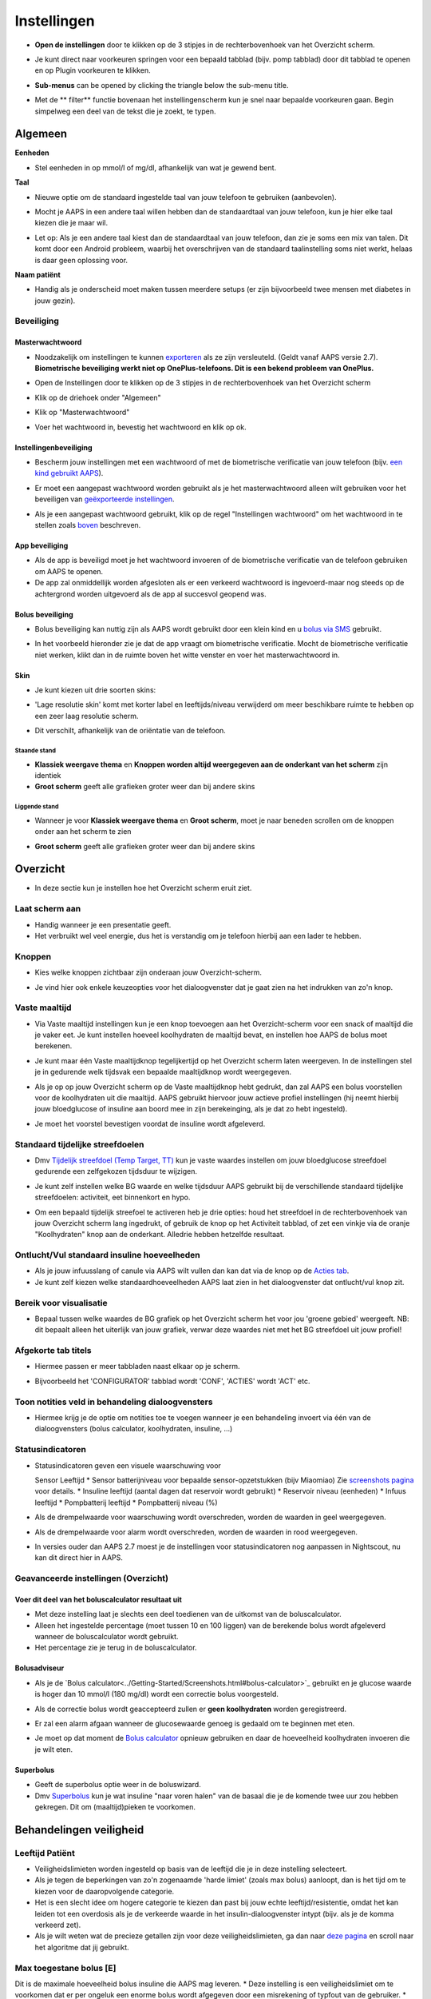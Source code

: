 Instellingen
***********************************************************
* **Open de instellingen** door te klikken op de 3 stipjes in de rechterbovenhoek van het Overzicht scherm.

  .. image:: ../images/Pref2020_Open2.png
    :alt: Open instellingen

* Je kunt direct naar voorkeuren springen voor een bepaald tabblad (bijv. pomp tabblad) door dit tabblad te openen en op Plugin voorkeuren te klikken.

  .. image:: ../images/Pref2020_OpenPlugin2.png
    :alt: Open plugin instellingen

* **Sub-menus** can be opened by clicking the triangle below the sub-menu title.

  .. image:: ../images/Pref2020_Submenu2.png
    :alt: Open submenu

* Met de ** filter** functie bovenaan het instellingenscherm kun je snel naar bepaalde voorkeuren gaan. Begin simpelweg een deel van de tekst die je zoekt, te typen.

  .. image:: ../images/Pref2021_Filter.png
    :alt: Instellingen filter


Algemeen
===========================================================

**Eenheden**

* Stel eenheden in op mmol/l of mg/dl, afhankelijk van wat je gewend bent.

**Taal**

* Nieuwe optie om de standaard ingestelde taal van jouw telefoon te gebruiken (aanbevolen). 
* Mocht je AAPS in een andere taal willen hebben dan de standaardtaal van jouw telefoon, kun je hier elke taal kiezen die je maar wil.
* Let op: Als je een andere taal kiest dan de standaardtaal van jouw telefoon, dan zie je soms een mix van talen. Dit komt door een Android probleem, waarbij het overschrijven van de standaard taalinstelling soms niet werkt, helaas is daar geen oplossing voor.

  .. image:: ../images/Pref2020_General.png
    :alt: Instellingen > Algemeen

**Naam patiënt**

* Handig als je onderscheid moet maken tussen meerdere setups (er zijn bijvoorbeeld twee mensen met diabetes in jouw gezin).

Beveiliging
-----------------------------------------------------------
Masterwachtwoord
^^^^^^^^^^^^^^^^^^^^^^^^^^^^^^^^^^^^^^^^^^^^^^^^^^^^^^^^^^^^
* Noodzakelijk om instellingen te kunnen `exporteren <../Usage/ExportImportSettings.html>`_ als ze zijn versleuteld. (Geldt vanaf AAPS versie 2.7).
  **Biometrische beveiliging werkt niet op OnePlus-telefoons. Dit is een bekend probleem van OnePlus.**

* Open de Instellingen door te klikken op de 3 stipjes in de rechterbovenhoek van het Overzicht scherm
* Klik op de driehoek onder "Algemeen"
* Klik op "Masterwachtwoord"
* Voer het wachtwoord in, bevestig het wachtwoord en klik op ok.

  .. image:: ../images/MasterPW.png
    :alt: Masterwachtwoord instellen
  
Instellingenbeveiliging
^^^^^^^^^^^^^^^^^^^^^^^^^^^^^^^^^^^^^^^^^^^^^^^^^^^^^^^^^^^^
* Bescherm jouw instellingen met een wachtwoord of met de biometrische verificatie van jouw telefoon (bijv. `een kind gebruikt AAPS <../Children/Children.html>`_).
* Er moet een aangepast wachtwoord worden gebruikt als je het masterwachtwoord alleen wilt gebruiken voor het beveiligen van `geëxporteerde instellingen <../Usage/ExportImportSettings.html>`_.
* Als je een aangepast wachtwoord gebruikt, klik op de regel "Instellingen wachtwoord" om het wachtwoord in te stellen zoals `boven <../Configuration/Preferences.html#masterwachtwoord>`_ beschreven.

  .. image:: ../images/Pref2020_Protection.png
    :alt: Beveiliging

App beveiliging
^^^^^^^^^^^^^^^^^^^^^^^^^^^^^^^^^^^^^^^^^^^^^^^^^^^^^^^^^^^^
* Als de app is beveiligd moet je het wachtwoord invoeren of de biometrische verificatie van de telefoon gebruiken om AAPS te openen.
* De app zal onmiddellijk worden afgesloten als er een verkeerd wachtwoord is ingevoerd-maar nog steeds op de achtergrond worden uitgevoerd als de app al succesvol geopend was.

Bolus beveiliging
^^^^^^^^^^^^^^^^^^^^^^^^^^^^^^^^^^^^^^^^^^^^^^^^^^^^^^^^^^^^
* Bolus beveiliging kan nuttig zijn als AAPS wordt gebruikt door een klein kind en u `bolus via SMS <../Children/SMS-Commands.html>`_ gebruikt.
* In het voorbeeld hieronder zie je dat de app vraagt om biometrische verificatie. Mocht de biometrische verificatie niet werken, klikt dan in de ruimte boven het witte venster en voer het masterwachtwoord in.

  .. image:: ../images/Pref2020_PW.png
    :alt: Vraag biometrische verificatie

Skin
^^^^^^^^^^^^^^^^^^^^^^^^^^^^^^^^^^^^^^^^^^^^^^^^^^^^^^^^^^^^
* Je kunt kiezen uit drie soorten skins:

  .. image:: ../images/Pref2021_SkinWExample.png
    :alt: Kies skin + voorbeelden

* 'Lage resolutie skin' komt met korter label en leeftijds/niveau verwijderd om meer beschikbare ruimte te hebben op een zeer laag resolutie scherm.
* Dit verschilt, afhankelijk van de oriëntatie van de telefoon.

Staande stand
""""""""""""""""""""""""""""""""""""""""""""""""""""""""""""
* **Klassiek weergave thema** en **Knoppen worden altijd weergegeven aan de onderkant van het scherm** zijn identiek
* **Groot scherm** geeft alle grafieken groter weer dan bij andere skins

Liggende stand
""""""""""""""""""""""""""""""""""""""""""""""""""""""""""""
* Wanneer je voor **Klassiek weergave thema** en **Groot scherm**, moet je naar beneden scrollen om de knoppen onder aan het scherm te zien
* **Groot scherm** geeft alle grafieken groter weer dan bij andere skins

  .. image:: ../images/Screenshots_Skins.png
    :alt: Skins afhankelijk van de oriëntatie van de telefoon

Overzicht
===========================================================

* In deze sectie kun je instellen hoe het Overzicht scherm eruit ziet.

  .. image:: ../images/Pref2020_OverviewII.png
    :alt: Instellingen > Overzicht

Laat scherm aan
-----------------------------------------------------------
* Handig wanneer je een presentatie geeft. 
* Het verbruikt wel veel energie, dus het is verstandig om je telefoon hierbij aan een lader te hebben.

Knoppen
-----------------------------------------------------------
* Kies welke knoppen zichtbaar zijn onderaan jouw Overzicht-scherm.
* Je vind hier ook enkele keuzeopties voor het dialoogvenster dat je gaat zien na het indrukken van zo'n knop.

  .. image:: ../images/Pref2020_OV_Buttons.png
    :alt: Instellingen > Knoppen

Vaste maaltijd
-----------------------------------------------------------
* Via Vaste maaltijd instellingen kun je een knop toevoegen aan het Overzicht-scherm voor een snack of maaltijd die je vaker eet. Je kunt instellen hoeveel koolhydraten de maaltijd bevat, en instellen hoe AAPS de bolus moet berekenen.
* Je kunt maar één Vaste maaltijdknop tegelijkertijd op het Overzicht scherm laten weergeven. In de instellingen stel je in gedurende welk tijdsvak een bepaalde maaltijdknop wordt weergegeven.
* Als je op op jouw Overzicht scherm op de Vaste maaltijdknop hebt gedrukt, dan zal AAPS een bolus voorstellen voor de koolhydraten uit die maaltijd. AAPS gebruikt hiervoor jouw actieve profiel instellingen (hij neemt hierbij jouw bloedglucose of insuline aan boord mee in zijn berekeinging, als je dat zo hebt ingesteld). 
* Je moet het voorstel bevestigen voordat de insuline wordt afgeleverd.

  .. image:: ../images/Pref2020_OV_QuickWizard.png
    :alt: Instellingen > Vaste maaltijdknop
  
Standaard tijdelijke streefdoelen
-----------------------------------------------------------
* Dmv `Tijdelijk streefdoel (Temp Target, TT) <../Usage/temptarget.html#tijdelijk-streefdoel>`_ kun je vaste waardes instellen om jouw bloedglucose streefdoel gedurende een zelfgekozen tijdsduur te wijzigen.
* Je kunt zelf instellen welke BG waarde en welke tijdsduur AAPS gebruikt bij de verschillende standaard tijdelijke streefdoelen: activiteit, eet binnenkort en hypo.
* Om een bepaald tijdelijk streefoel te activeren heb je drie opties: houd het streefdoel in de rechterbovenhoek van jouw Overzicht scherm lang ingedrukt, of gebruik de knop op het Activiteit tabblad, of zet een vinkje via de oranje "Koolhydraten" knop aan de onderkant. Alledrie hebben hetzelfde resultaat.

  .. image:: ../images/Pref2020_OV_DefaultTT.png
    :alt: Instellingen > Standaard tijdelijke streefdoelen
  
Ontlucht/Vul standaard insuline hoeveelheden
-----------------------------------------------------------
* Als je jouw infuusslang of canule via AAPS wilt vullen dan kan dat via de knop op de `Acties tab <../Getting-Started/Screenshots.html#acties-tabblad>`_.
* Je kunt zelf kiezen welke standaardhoeveelheden AAPS laat zien in het dialoogvenster dat ontlucht/vul knop zit.

Bereik voor visualisatie
-----------------------------------------------------------
* Bepaal tussen welke waardes de BG grafiek op het Overzicht scherm het voor jou 'groene gebied' weergeeft. NB: dit bepaalt alleen het uiterlijk van jouw grafiek, verwar deze waardes niet met het BG streefdoel uit jouw profiel!

  .. image:: ../images/Pref2020_OV_Range2.png
    :alt: Instellingen > Bereik voor visualisatie

Afgekorte tab titels
-----------------------------------------------------------
* Hiermee passen er meer tabbladen naast elkaar op je scherm. 
* Bijvoorbeeld het 'CONFIGURATOR' tabblad wordt 'CONF', 'ACTIES' wordt 'ACT' etc.

  .. image:: ../images/Pref2020_OV_Tabs.png
    :alt: Instellingen > Tabbladen

Toon notities veld in behandeling dialoogvensters
-----------------------------------------------------------
* Hiermee krijg je de optie om notities toe te voegen wanneer je een behandeling invoert via één van de dialoogvensters (bolus calculator, koolhydraten, insuline, ...) 

  .. image:: ../images/Pref2020_OV_Notes.png
    :alt: Instellingen > Notities in behandeldialogen
  
Statusindicatoren
-----------------------------------------------------------
* Statusindicatoren geven een visuele waarschuwing voor 

  Sensor Leeftijd
  * Sensor batterijniveau voor bepaalde sensor-opzetstukken (bijv Miaomiao) Zie `screenshots pagina <../Getting-Started/Screenshots.html#sensorniveau-batterij>`_ voor details.
  * Insuline leeftijd (aantal dagen dat reservoir wordt gebruikt)
  * Reservoir niveau (eenheden)
  * Infuus leeftijd
  * Pompbatterij leeftijd
  * Pompbatterij niveau (%)

* Als de drempelwaarde voor waarschuwing wordt overschreden, worden de waarden in geel weergegeven.
* Als de drempelwaarde voor alarm wordt overschreden, worden de waarden in rood weergegeven.
* In versies ouder dan AAPS 2.7 moest je de instellingen voor statusindicatoren nog aanpassen in Nightscout, nu kan dit direct hier in AAPS.

  .. image:: ../images/Pref2020_OV_StatusLights2.png
    :alt: Istellingen > Statusindicatoren

Geavanceerde instellingen (Overzicht)
-----------------------------------------------------------

.. image:: ../images/Pref2021_OV_Adv.png
  :alt: Istellingen > Statusindicatoren

Voer dit deel van het boluscalculator resultaat uit
^^^^^^^^^^^^^^^^^^^^^^^^^^^^^^^^^^^^^^^^^^^^^^^^^^^^^^^^^^^^
* Met deze instelling laat je slechts een deel toedienen van de uitkomst van de boluscalculator. 
* Alleen het ingestelde percentage (moet tussen 10 en 100 liggen) van de berekende bolus wordt afgeleverd wanneer de boluscalculator wordt gebruikt. 
* Het percentage zie je terug in de boluscalculator.

Bolusadviseur
^^^^^^^^^^^^^^^^^^^^^^^^^^^^^^^^^^^^^^^^^^^^^^^^^^^^^^^^^^^^
* Als je de `Bolus calculator<../Getting-Started/Screenshots.html#bolus-calculator>`_ gebruikt en je glucose waarde is hoger dan 10 mmol/l (180 mg/dl) wordt een correctie bolus voorgesteld.
* Als de correctie bolus wordt geaccepteerd zullen er **geen koolhydraten** worden geregistreerd.
* Er zal een alarm afgaan wanneer de glucosewaarde genoeg is gedaald om te beginnen met eten.
* Je moet op dat moment de `Bolus calculator <../Getting-Started/Screenshots.html#bolus-calculator>`_ opnieuw gebruiken en daar de hoeveelheid koolhydraten invoeren die je wilt eten.

  .. image:: ../images/Home2021_BolusWizard_CorrectionOffer.png
    :alt: Bolusadviseur bericht

Superbolus
^^^^^^^^^^^^^^^^^^^^^^^^^^^^^^^^^^^^^^^^^^^^^^^^^^^^^^^^^^^^
* Geeft de superbolus optie weer in de boluswizard.
* Dmv `Superbolus <https://www.diabetesnet.com/diabetes-technology/blue-skying/super-bolus/>`_ kun je wat insuline "naar voren halen" van de basaal die je de komende twee uur zou hebben gekregen. Dit om (maaltijd)pieken te voorkomen.

Behandelingen veiligheid
===========================================================
Leeftijd Patiënt
-----------------------------------------------------------
* Veiligheidslimieten worden ingesteld op basis van de leeftijd die je in deze instelling selecteert. 
* Als je tegen de beperkingen van zo'n zogenaamde 'harde limiet' (zoals max bolus) aanloopt, dan is het tijd om te kiezen voor de daaropvolgende categorie. 
* Het is een slecht idee om hogere categorie te kiezen dan past bij jouw echte leeftijd/resistentie, omdat het kan leiden tot een overdosis als je de verkeerde waarde in het insulin-dialoogvenster intypt (bijv. als je de komma verkeerd zet). 
* Als je wilt weten wat de precieze getallen zijn voor deze veiligheidslimieten, ga dan naar `deze pagina <../Usage/Open-APS-features.html>`_ en scroll naar het algoritme dat jij gebruikt.

Max toegestane bolus [E]
-----------------------------------------------------------
Dit is de maximale hoeveelheid bolus insuline die AAPS mag leveren. 
* Deze instelling is een veiligheidslimiet om te voorkomen dat er per ongeluk een enorme bolus wordt afgegeven door een misrekening of typfout van de gebruiker. 
* Het wordt aangeraden om deze in te stellen op de maximale hoeveelheid bolus insuline die je ooit voor een maaltijd of correctie nodig zult hebben. 
* Deze beperking wordt ook toegepast op de resultaten van de Boluscalculator.

Max toegestane koolhydraten [g]
-----------------------------------------------------------
* Dit is de maximale hoeveelheid koolhydraten waarvoor de Boluscalculator insuline mag geven.
* Deze instelling is een veiligheidslimiet om te voorkomen dat er per ongeluk een enorme bolus wordt afgegeven door een misrekening of typfout van de gebruiker. 
* Het wordt aangeraden om deze in te stellen op de maximale hoeveelheid koolhydraten die je ooit zult eten bij een maaltijd.

Loop
===========================================================
APS Mode
-----------------------------------------------------------
* Schakelt tussen open loop, gesloten loop en 'stop bij laag'
* **Open loop** betekent dat AAPS indien nodig suggesties doet voor hogere/lagere basaalstanden. Dit wordt weergegeven als melding, jij als gebruiker moet iets doen om deze suggestie ook daadwerkelijk op je pomp uit te voeren.  
* **Closed loop** (gesloten loop) betekent dat hogere/lagere basaalstanden (en SMBs, als je dat aan hebt staan) automatisch naar je pomp worden verzonden zonder bevestiging of invoer van jou.  
* **Stop bij laag** betekent dat AAPS wél lagere basaalstanden instelt als je BG teveel zakt, maar als je BG teveel stijgt, zal hij geen hogere basaalstand instellen (tenzij IOB<0).

Minimale verzoek voor aanpassing [%]
-----------------------------------------------------------
* Bij het gebruik van open loop ontvangt je meldingen telkens wanneer AAPS een suggestie doet om de basaalstand aan te passen. 
* Om het aantal meldingen te verminderen, kun je een breder bereik voor BG gebruiken of een hier hoger percentage van het minimale verzoek voor aanpassing instellen.
* Hiermee stel je de minimale relatieve TBR aanpassing in waarbij AAPS een suggestie doet.

Advanced Meal Assist (AMA) of Super Micro Bolus (SMB)
===========================================================
Afhankelijk van jouw instellingen in de `Configurator <../Configuration/Config-Builder.html>`_ kun je kiezen tussen twee algoritmes:

* `Advanced Meal Assist (OpenAPS AMA) <../Usage/Open-APS-features.html#geavanceerde-maaltijdhulp-ama>`_ (Geavanceerde maaltijdhulp) - status van het algoritme in 2017
* `Super Micro Bolus (OpenAPS SMB) <../Usage/Open-APS-features.html#super-micro-bolus-smb>`_ - meest recente algoritme voor ervaren gebruikers

OpenAPS AMA instellingen
-----------------------------------------------------------
* Dankzij de geavanceerde maaltijdhulp (Advanced Meal Assist, AMA) kan het systeem na een maaltijdbolus sneller een hogere tijdelijke basaalstand geven, zolang je wel je koolhydraten correct hebt ingevoerd. 
* Zie ook de `OpenAPS documentatie <http://openaps.readthedocs.io/en/latest/docs/Customize-Iterate/autosens.html>`_.

Maximaal instelbaar basaal E/u
^^^^^^^^^^^^^^^^^^^^^^^^^^^^^^^^^^^^^^^^^^^^^^^^^^^^^^^^^^^^
* Deze instelling is een veiligheidslimiet om te voorkomen dat AAPS ooit een gevaarlijk hoge basaalstand kan instellen. 
* Dit getal wordt weergegeven in eenheden per uur (E/uur). 
* We raden je aan je verstand te gebruiken bij het invullen van deze waarde. Een goede aanbeveling is om de hoogste basaalstand in je profiel te nemen en die te **vermenigvuldigen met 4**. 
* Als de hoogste basaalstand in je profiel bijvoorbeeld 0,5 E/uur is, dan moet je dat vermenigvuldigen met 4 om een waarde van 2 E/uur te krijgen.
* Zie ook de `gedetailleerde functiebeschrijving <../Usage/Open-APS-features.html#maximale-e-uur-dat-een-tijdelijke-basaalstand-kan-toedienen-openaps-max-basal>`_.

Max totaal IOB dat OpenAPS niet kan overschrijden [E]
^^^^^^^^^^^^^^^^^^^^^^^^^^^^^^^^^^^^^^^^^^^^^^^^^^^^^^^^^^^^
* Hoeveelheid extra basale insuline (in eenheden) tot waaraan OpenAPS de hoeveelheid insuline in jouw lichaam mag laten oplopen, bovenop je normale basale insuline. 
* Zodra deze waarde is bereikt, zal AAPS stoppen met het geven van extra basale insuline totdat jouw basale Insulin On Board (IOB, insuline aan boord) naar binnen dit bereik is teruggelopen. 
* Deze waarde **laat bolus IOB buiten beschouwing**, alleen basale insuline wordt meegerekend.
* Het berekenen en sturen op deze waarde gebeurt onafhankelijk van jouw normale basale insuline. Alleen de extra basale insuline die werd afgegeven bovenop je normale basaalstand, wordt meenomen.

Wanneer je begint met loopen, wordt tijdens een van de leerdoelen een tijd lang Max Basal IOB beperkt naar 0, zodat je gewend raakt aan het systeem. Dit zorgt ervoor dat AAPS helemaal geen extra basale insuline kan geven. Terwijl AAPS wel je basale insuline naar beneden kan bijstellen, of zelfs helemaal uitschakelen om een hypo te helpen voorkomen. Dit is een belangrijke stap omdat:

* Je de tijd krijgt om veilig gebruik te maken van het AAPS-systeem en rustig kunt observeren hoe het werkt.
* Je nu de kans hebt om jouw basaalprofiel en insuline gevoeligheidsfactor (ISF, Insulin Sensitivity Factor) perfect te maken.
* Je kunt zien hoe AAPS jouw basale insuline naar beneden bijstelt om hypo's te voorkomen.

Pas na een tijd mag je het systeem toestaan om extra basale insuline te geven door de Max Basal IOB waarde te verhogen. Als eerste start wordt aangeraden om de hoogste basaalstand in je profiel te nemen en die te **vermenigvuldigen met 3**. Als de hoogste basaalstand in je profiel bijvoorbeeld 0,5 E/uur is, dan moet je dat vermenigvuldigen met 3 om een waarde van 1.5 E/uur te krijgen.

* Je kunt voorzichtig beginnen met deze waarde en deze langzaam verhogen. 
* Dit zijn alleen richtlijnen; ieder mens is anders. Je kunt onderweg merken dat jij zelf minder of meer nodig hebt dan wat hier wordt aanbevolen, begin altijd voorzichtig en pas langzaam aan.

**Opmerking: om veiligheidsredenen geldt er voor Max Basal IOB een 'harde limiet' (voor volwassenen is die 7E). Zie ook de pagina over "OpenAPS functies" elders in deze wiki.**

Gevoeligheidsdetectie (Autosens)
^^^^^^^^^^^^^^^^^^^^^^^^^^^^^^^^^^^^^^^^^^^^^^^^^^^^^^^^^^^^
* `Autosens <../Usage/Open-APS-features.html#autosens>`_ kijkt naar bloedglucoseafwijkingen (positieve/negative/neutrale).
* Op basis van deze afwijkingen kijkt AAPS of je gevoeliger (of, juist ongevoeliger) bent voor insuline, en zal vervolgens jouw basaalstanden en ISF aanpassen.
* Als je "Autosens past ook het streefdoel aan" selecteert, zal het algoritme ook je BG streefdoel wijzigen.

Geavanceerde instellingen (OpenAPS AMA)
^^^^^^^^^^^^^^^^^^^^^^^^^^^^^^^^^^^^^^^^^^^^^^^^^^^^^^^^^^^^
* Normaal gesproken hoef je deze instellingen niet te wijzigen!
* Als je ze toch wilt veranderen, zorg er dan voor dat je de details in de `OpenAPS docs <https://openaps.readthedocs.io/en/latest/docs/While%20You%20Wait%20For%20Gear/preferences-and-safety-settings.html#>`_ leest en begrijpt wat je doet.

OpenAPS SMB instellingen
-----------------------------------------------------------
* In tegenstelling tot AMA gebruikt `SMB <../Usage/Open-APS-functies.html#super-micro-bolus-smb>`_ meestal geen tijdelijke basaalstanden om glucosewaarden bij te sturen, maar voornamelijk kleine bolusen: de zgn super micro bolussen.
* Je moet `Doel 10 <../Usage/Objectives.html#doel-10-activeren-van-extra-functies-overdag-zoals-smb-super-micro-bolus>`_ hebben voltooid om SMB te kunnen gebruiken.
* De eerste drie instellingen worden `hierboven <../Configuration/Preferences.html#maximaal-instelbaar-basaal-e-u>`_ uitgelegd.
* De verschillende opties voor inschakelen van SMB worden beschreven op de pagina met `OpenAPS functies <../Usage/Open-APS-features.html#activeer-smb>`_.
* *Tijdsinterval in minuten tussen afgeven van SMBs* is een beperking voor hoe snel na elkaar twee SMBs mogen worden gegeven, dit staat standaard op 4 min. Deze waarde voorkomt dat het systeem te vaak SMB afgeeft (bijvoorbeeld in geval van een tijdelijk streefdoel). Wijzig deze instelling alleen als je precies weet wat de gevolgen zijn. 
* Als 'Gevoeligheid verhoogt het doel' of 'Resistentie verlaagt het doel' is ingeschakeld dan zal `Autosens <../Usage/Open-APS-features.html#gevoeligheidsdetectie-autosens>`_ jouw BG streefdoel overeenkomstig aanpassen.
* Als Autosens het streefdoel wijzigt, dan wordt het streefdoel op jouw Overzicht scherm in groen weergegeven.

  .. image:: ../images/Home2020_DynamicTargetAdjustment.png
    :alt: Streefdoel gewijzigd door autosens
  
Waarschuwing 'koolhydraten nodig'
^^^^^^^^^^^^^^^^^^^^^^^^^^^^^^^^^^^^^^^^^^^^^^^^^^^^^^^^^^^^
* Deze functie is alleen beschikbaar als je het SMB-algoritme gebruikt.
* Wanneer het algoritme denkt dat je extra koolhydraten nodig hebt om te voorkomen dat je een hypo krijgt, zal hij een waarschuwing geven.
* Je hebt de mogelijkheid om deze waarschuwing te snoozen voor 5, 15 of 30 minuten.
* De benodigde hoeveelheid koolhydraten wordt ook weergegeven in de COB sectie op het Overzicht scherm.
* Je kunt zelf een drempelwaarde kiezen: de minimumhoeveelheid koolhydraten die nodig is voor het activeren van de waarschuwing. 
* 'Koolydraten nodig' meldingen kunnen worden gepusht naar Nightscout als je dat wenst, dan zal er een notitie worden gemaakt en naar Nightscout gestuurd.

  .. image:: ../images/Pref2020_CarbsRequired.png
    :alt: Koolhydraten nodig op het startscherm
  
Geavanceerde instellingen (OpenAPS SMB)
^^^^^^^^^^^^^^^^^^^^^^^^^^^^^^^^^^^^^^^^^^^^^^^^^^^^^^^^^^^^
* Normaal gesproken hoef je deze instellingen niet te wijzigen!
* Als je ze toch wilt veranderen, zorg er dan voor dat je de details in de `OpenAPS docs <https://openaps.readthedocs.io/en/latest/docs/While%20You%20Wait%20For%20Gear/preferences-and-safety-settings.html#>`_ leest en begrijpt wat je doet.

Opname instellingen
===========================================================

.. image:: ../images/Pref2020_Absorption.png
  :alt: Opname instellingen

min_5m_carbimpact
-----------------------------------------------------------
* Het algoritme maakt gebruik van BGI (bloedglucose impact) om te bepalen wanneer koolhydraten zijn geabsorbeerd. 
* Deze waarde wordt gebruikt om de hoeveelheid opgenomen koolhydraten (Carbs On Board, COB) te laten afnemen wanneer jouw bloedsuiker niet zoveel stijgt als het algoritme had verwacht nadat je koolhydraten hebt gegeten. Deze waarde wordt alleen gebruikt in speciale gevallen: wanneer jouw CGM geen gegevens doorgeeft, of wanneer bijv. fysieke activiteit de koolhydraten "opeet". 
* In dit soort gevallen, wanneer jouw koolhydraat absorptie niet kan worden bepaald op basis van hoe jouw bloedglucose reageert, dan zal AAPS terugvallen op deze waarde voor de afname van COB. Het is in feite een vangnet.
* Om het simpel te stellen: Het algoritme "weet" hoe jouw BGs zich *zouden* moeten gedragen, adhv jouw huidige hoeveelheid insuline icm ISF. 
* Wanneer jouw BG sneller daalt dan het algoritme had verwacht, dan betekent dit dat er koolhydraten worden geabsorbeerd (COB neemt af). Hierbij geldt: grote verandering = veel koolhydraten. 
* De min_5m_carbimpact is wat het algoritme gebruikt als minimale hoeveel koolhydraten die per 5 minuten worden geabsorbeerd. Zie voor meer informatie `OpenAPS docs <https://openaps.readthedocs.io/en/latest/docs/While%20You%20Wait%20For%20Gear/preferences-and-safety-settings.html?highlight=carbimpact#min-5m-carbimpact>`_.
* Standaard waarde voor AMA is 5, voor SMB is het 8.
* De COB-grafiek op het Overzicht scherm geeft dmv een oranje stip op de COB lijn weer wanneer min_5m_impact wordt gebruikt.

  .. image:: ../images/Pref2020_min_5m_carbimpact.png
    :alt: COB grafiek
  
Maximale maaltijd absorptie tijd
-----------------------------------------------------------
* Als je vaak maaltijden met een hoog vet- of eiwitgehalte eet, moet je de opnametijd verhogen.

Geavanceerde instellingen - autosens ratio
-----------------------------------------------------------
* Stel jouw min. en max. `autosens <../Usage/Open-APS-features.html#autosens>`_ ratio in.
* Standaard waarden (max. 1,2 en min. 0,7) zouden niet gewijzigd hoeven worden. NB: deze getallen komen overeen met 120% en 70%.

Pomp instellingen
===========================================================
De opties hier zijn afhankelijk van welke pomp je hebt geselecteerd in de `Configurator <../Configuration/Config-Builder.html#pomp>`_.  Koppel en stel je pomp in volgens de instructies van jouw pomp:

* `DanaR <../Configuration/DanaR-Insulin-Pump.html>`_ 
* `DanaRS <../Configuration/DanaRS-Insulin-Pump.html>`_
* `Accu Chek Combo pomp <../Configuration/Accu-Chek-Combo-Pump.html>`_
* `Accu Chek Insight pomp <../Configuration/Accu-Chek-Insight-Pump.html>`_ 
* `Medtronic pomp <../Configuration/MedtronicPump.html>`_

Als je AndroidAPS gebruikt in 'open loop' modus, zorg er dan voor dat je Virtuele Pomp hebt geselecteerd in de Configurator.

NSClient
===========================================================

.. image:: ../images/Pref2020_NSClient.png
  :alt: NSClient

* Stel de *Nightscout URL* in (bijv. https://yourwebsitename.herokuapp.com) en het *API geheim* (een wachtwoord van 12 tekens dat is vastgelegd in jouw Heroku-variabelen).
* Hierdoor kunnen gegevens zowel worden uitgelezen als weggeschreven tussen de Nightscout website en AndroidAPS.  
* Als je vastzit in Doel 1, controleer dan goed of je hier geen typfouten hebt gemaakt.
* **Zorg ervoor dat de URL is ingevuld ZONDER /api/v1/ aan het eind.**
* *Log app start naar Nightscout' zal elke keer dat de app is gestart, een notitie maken.  De app zou niet vaker dan één keer per dag opnieuw moeten starten; gebeurt dit vaker dan wijst dat op een probleem. Vaak wordt dit veroorzaakt doordat de accubesparings-functie van jouw telefoon steeds de app afsluit. Los dit op door de accubesparings-instellingen van jouw telefoon aan te passen. Het kan ook zijn dat jouw telefoon te weinig (werk)geheugen beschikbaar heeft. Zorg dan dat je niet teveel zware apps draait of maak geheugenruimte vrij.   
* Je kunt hier instellen dat wijzigingen in jouw `lokaal profiel <../Configuration/Config-Builder.html#llokale-profielen-uploaden-naar-nightscout>`_ worden geüpload naar Nightscout.

Verbindings instellingen
-----------------------------------------------------------

.. image:: ../images/ConfBuild_ConnectionSettings.png
  :alt: NSClient verbindingsinstellingen
  
* Beperk Nightscout upload naar alleen Wi-Fi of zelfs naar bepaalde Wi-Fi SSID's.
* Als je alleen een specifiek WiFi-netwerk wil gebruiken, kun je de WiFi SSID invoeren. 
* Meerdere SSID's kunnen worden gescheiden door puntkomma's. 
* Om alle SSIDs te verwijderen vul je een spatie in in dit veld.

Alarm opties
-----------------------------------------------------------
* Met de alarmopties kun je kiezen welke standaard Nightscout alarmen via de AAPS app moeten binnenkomen.  
* Om een alarm te laten klinken moet je de Urgent High, High, Low en Urgent Low (Urgent Hoog, Hoog, Laag en Urgent Laag) alarmwaarden in jouw `Heroku variabelen <http://www.nightscout.info/wiki/welcome/website-features#customalarms>`_ instellen. 
* Ze zullen alleen werken terwijl je een verbinding hebt met Nightscout en zijn bedoeld voor ouders/verzorgers die hun kind met diabetes willen volgen. 
* Als jij zelf de CGM-bron op je telefoon hebt (bijv. de xDrip+ or Dexcom app), gebruik dan die alarmen in plaats van Nightscout alarmen. Dan ben je niet afhankelijk van een internetverbinding voor jouw glucosealarmen (wel zo veilig!).

Geavanceerde instellingen (NSClient)
-----------------------------------------------------------

.. image:: ../images/Pref2020_NSClientAdv.png
  :alt: NSClient geavanceerde instellingen

* De meeste opties in geavanceerde instellingen spreken voor zich.
* *Activeer lokaal delen* zal jouw gegevens doorsturen naar andere apps op je telefoon, zoals xDrip+. 

  * Niet alle versies van de aangepaste Dexcom app stuurt zijn gegevens rechtstreeks naar xDrip+. Terwijl sommigen liever hun alarmen instellen in xDrip+ vanwege de uitgebreidere opties. 
  * Daarom kun je `via AAPS <../Configuration/Config-Builder.html#bg-bron>`_ de Activeer lokaal delen optie aanzetten, en op die manier jouw gegevens naar xDrip+ sturen.
  
* *Gebruik altijd absolute basale waarden* moet geactiveerd worden als je Autotune correct wilt gebruiken. Zie `OpenAPS documentatie <https://openaps.readthedocs.io/en/latest/docs/Customize-Iterate/understanding-autotune.html>`_ voor meer informatie over Autotune.

SMS Communicator
===========================================================
* Opties worden alleen weergegeven als de SMS-communicator is geselecteerd in `Configurator <../Configuration/Config-Builder.html#sms-communicator>`_.
* Deze instelling maakt het mogelijk om de AAPS app op afstand (vanaf een andere telefoon) te bedienen, door SMS instructies te sturen naar de telefoon die de patiënt bij zich heeft. Bijvoorbeeld het uitschakelen van de loop of het geven van een bolus.  
* Meer informatie in `SMS Commando's <../Children/SMS-Commands.html>`_.
* Bediening via SMS is beveiligd dmv een authenticator app en een extra PIN code die achter het token moet worden gezet.

Automatisering
===========================================================
Selecteer welke locatieservice moet worden gebruikt:

* Gebruik passieve locatie: AAPS neemt alleen locaties als andere apps erom vragen
* Gebruik netwerk locatie: Locatie van jouw Wifi
* Gebruik GPS-locatie (Let op! Dit kan veel batterijverbruik geven!)

Lokaal gegenereerde waarschuwingen
===========================================================

.. image:: ../images/Pref2020_LocalAlerts.png
  :alt: Lokale waarschuwingen

* Instellingen spreken voor zich.

Data Keuzes
===========================================================

.. image:: ../images/Pref2020_DataChoice.png
  :alt: Data keuzes

* Je kunt AAPS helpen verder te ontwikkelen door crashrapporten naar de ontwikkelaars te laten sturen.

Onderhoud instellingen
===========================================================

.. image:: ../images/Pref2020_Maintenance.png
  :alt: Onderhoud instellingen

* Standaard mailadres om de logs heen te sturen is logs@androidaps.org.
* Als je *Encrypt geëxporteerde instellingen* selecteert, worden deze versleuteld met uw jouw `masterwachtwoord <../Configuration/Preferences.html#masterwachtwoord>`_. In dat geval moet het masterwachtwoord elke keer dat de instellingen worden geëxporteerd of geïmporteerd, worden ingevoerd.

Open Humans
===========================================================
* Je kunt de community helpen door je gegevens te doneren aan onderzoeksprojecten! Details kun je nalezen op de `Open Humans pagina <../Configuration/OpenHumans.html>`_.
* In Instellingen kun je definiëren wanneer gegevens moeten worden geüpload

  * alleen uploaden indien verbonden met WiFi
  * enkel tijdens opladen
